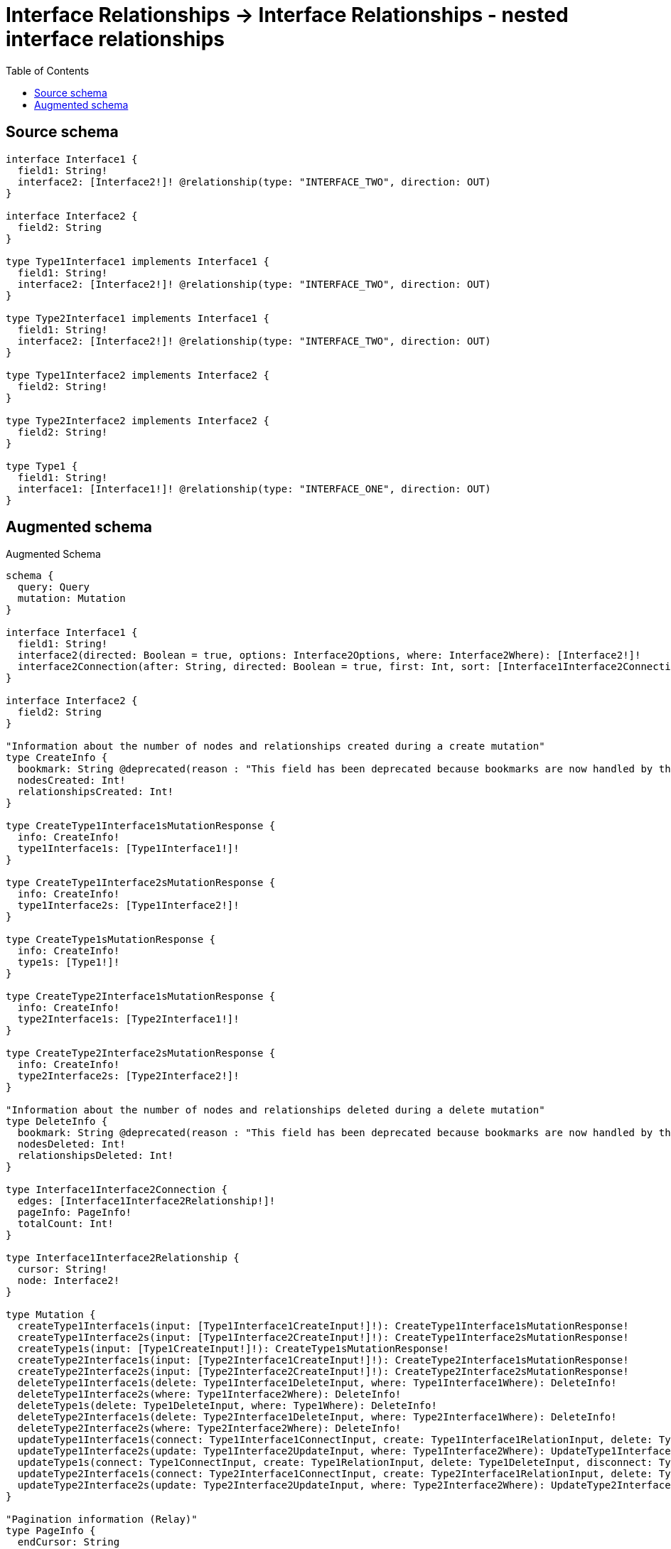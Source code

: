 :toc:

= Interface Relationships -> Interface Relationships - nested interface relationships

== Source schema

[source,graphql,schema=true]
----
interface Interface1 {
  field1: String!
  interface2: [Interface2!]! @relationship(type: "INTERFACE_TWO", direction: OUT)
}

interface Interface2 {
  field2: String
}

type Type1Interface1 implements Interface1 {
  field1: String!
  interface2: [Interface2!]! @relationship(type: "INTERFACE_TWO", direction: OUT)
}

type Type2Interface1 implements Interface1 {
  field1: String!
  interface2: [Interface2!]! @relationship(type: "INTERFACE_TWO", direction: OUT)
}

type Type1Interface2 implements Interface2 {
  field2: String!
}

type Type2Interface2 implements Interface2 {
  field2: String!
}

type Type1 {
  field1: String!
  interface1: [Interface1!]! @relationship(type: "INTERFACE_ONE", direction: OUT)
}
----

== Augmented schema

.Augmented Schema
[source,graphql]
----
schema {
  query: Query
  mutation: Mutation
}

interface Interface1 {
  field1: String!
  interface2(directed: Boolean = true, options: Interface2Options, where: Interface2Where): [Interface2!]!
  interface2Connection(after: String, directed: Boolean = true, first: Int, sort: [Interface1Interface2ConnectionSort!], where: Interface1Interface2ConnectionWhere): Interface1Interface2Connection!
}

interface Interface2 {
  field2: String
}

"Information about the number of nodes and relationships created during a create mutation"
type CreateInfo {
  bookmark: String @deprecated(reason : "This field has been deprecated because bookmarks are now handled by the driver.")
  nodesCreated: Int!
  relationshipsCreated: Int!
}

type CreateType1Interface1sMutationResponse {
  info: CreateInfo!
  type1Interface1s: [Type1Interface1!]!
}

type CreateType1Interface2sMutationResponse {
  info: CreateInfo!
  type1Interface2s: [Type1Interface2!]!
}

type CreateType1sMutationResponse {
  info: CreateInfo!
  type1s: [Type1!]!
}

type CreateType2Interface1sMutationResponse {
  info: CreateInfo!
  type2Interface1s: [Type2Interface1!]!
}

type CreateType2Interface2sMutationResponse {
  info: CreateInfo!
  type2Interface2s: [Type2Interface2!]!
}

"Information about the number of nodes and relationships deleted during a delete mutation"
type DeleteInfo {
  bookmark: String @deprecated(reason : "This field has been deprecated because bookmarks are now handled by the driver.")
  nodesDeleted: Int!
  relationshipsDeleted: Int!
}

type Interface1Interface2Connection {
  edges: [Interface1Interface2Relationship!]!
  pageInfo: PageInfo!
  totalCount: Int!
}

type Interface1Interface2Relationship {
  cursor: String!
  node: Interface2!
}

type Mutation {
  createType1Interface1s(input: [Type1Interface1CreateInput!]!): CreateType1Interface1sMutationResponse!
  createType1Interface2s(input: [Type1Interface2CreateInput!]!): CreateType1Interface2sMutationResponse!
  createType1s(input: [Type1CreateInput!]!): CreateType1sMutationResponse!
  createType2Interface1s(input: [Type2Interface1CreateInput!]!): CreateType2Interface1sMutationResponse!
  createType2Interface2s(input: [Type2Interface2CreateInput!]!): CreateType2Interface2sMutationResponse!
  deleteType1Interface1s(delete: Type1Interface1DeleteInput, where: Type1Interface1Where): DeleteInfo!
  deleteType1Interface2s(where: Type1Interface2Where): DeleteInfo!
  deleteType1s(delete: Type1DeleteInput, where: Type1Where): DeleteInfo!
  deleteType2Interface1s(delete: Type2Interface1DeleteInput, where: Type2Interface1Where): DeleteInfo!
  deleteType2Interface2s(where: Type2Interface2Where): DeleteInfo!
  updateType1Interface1s(connect: Type1Interface1ConnectInput, create: Type1Interface1RelationInput, delete: Type1Interface1DeleteInput, disconnect: Type1Interface1DisconnectInput, update: Type1Interface1UpdateInput, where: Type1Interface1Where): UpdateType1Interface1sMutationResponse!
  updateType1Interface2s(update: Type1Interface2UpdateInput, where: Type1Interface2Where): UpdateType1Interface2sMutationResponse!
  updateType1s(connect: Type1ConnectInput, create: Type1RelationInput, delete: Type1DeleteInput, disconnect: Type1DisconnectInput, update: Type1UpdateInput, where: Type1Where): UpdateType1sMutationResponse!
  updateType2Interface1s(connect: Type2Interface1ConnectInput, create: Type2Interface1RelationInput, delete: Type2Interface1DeleteInput, disconnect: Type2Interface1DisconnectInput, update: Type2Interface1UpdateInput, where: Type2Interface1Where): UpdateType2Interface1sMutationResponse!
  updateType2Interface2s(update: Type2Interface2UpdateInput, where: Type2Interface2Where): UpdateType2Interface2sMutationResponse!
}

"Pagination information (Relay)"
type PageInfo {
  endCursor: String
  hasNextPage: Boolean!
  hasPreviousPage: Boolean!
  startCursor: String
}

type Query {
  type1Interface1s(options: Type1Interface1Options, where: Type1Interface1Where): [Type1Interface1!]!
  type1Interface1sAggregate(where: Type1Interface1Where): Type1Interface1AggregateSelection!
  type1Interface1sConnection(after: String, first: Int, sort: [Type1Interface1Sort], where: Type1Interface1Where): Type1Interface1sConnection!
  type1Interface2s(options: Type1Interface2Options, where: Type1Interface2Where): [Type1Interface2!]!
  type1Interface2sAggregate(where: Type1Interface2Where): Type1Interface2AggregateSelection!
  type1Interface2sConnection(after: String, first: Int, sort: [Type1Interface2Sort], where: Type1Interface2Where): Type1Interface2sConnection!
  type1s(options: Type1Options, where: Type1Where): [Type1!]!
  type1sAggregate(where: Type1Where): Type1AggregateSelection!
  type1sConnection(after: String, first: Int, sort: [Type1Sort], where: Type1Where): Type1sConnection!
  type2Interface1s(options: Type2Interface1Options, where: Type2Interface1Where): [Type2Interface1!]!
  type2Interface1sAggregate(where: Type2Interface1Where): Type2Interface1AggregateSelection!
  type2Interface1sConnection(after: String, first: Int, sort: [Type2Interface1Sort], where: Type2Interface1Where): Type2Interface1sConnection!
  type2Interface2s(options: Type2Interface2Options, where: Type2Interface2Where): [Type2Interface2!]!
  type2Interface2sAggregate(where: Type2Interface2Where): Type2Interface2AggregateSelection!
  type2Interface2sConnection(after: String, first: Int, sort: [Type2Interface2Sort], where: Type2Interface2Where): Type2Interface2sConnection!
}

type StringAggregateSelectionNonNullable {
  longest: String!
  shortest: String!
}

type Type1 {
  field1: String!
  interface1(directed: Boolean = true, options: Interface1Options, where: Interface1Where): [Interface1!]!
  interface1Connection(after: String, directed: Boolean = true, first: Int, sort: [Type1Interface1ConnectionSort!], where: Type1Interface1ConnectionWhere): Type1Interface1Connection!
}

type Type1AggregateSelection {
  count: Int!
  field1: StringAggregateSelectionNonNullable!
}

type Type1Edge {
  cursor: String!
  node: Type1!
}

type Type1Interface1 implements Interface1 {
  field1: String!
  interface2(directed: Boolean = true, options: Interface2Options, where: Interface2Where): [Interface2!]!
  interface2Connection(after: String, directed: Boolean = true, first: Int, sort: [Interface1Interface2ConnectionSort!], where: Interface1Interface2ConnectionWhere): Interface1Interface2Connection!
}

type Type1Interface1AggregateSelection {
  count: Int!
  field1: StringAggregateSelectionNonNullable!
}

type Type1Interface1Connection {
  edges: [Type1Interface1Relationship!]!
  pageInfo: PageInfo!
  totalCount: Int!
}

type Type1Interface1Edge {
  cursor: String!
  node: Type1Interface1!
}

type Type1Interface1Relationship {
  cursor: String!
  node: Interface1!
}

type Type1Interface1sConnection {
  edges: [Type1Interface1Edge!]!
  pageInfo: PageInfo!
  totalCount: Int!
}

type Type1Interface2 implements Interface2 {
  field2: String!
}

type Type1Interface2AggregateSelection {
  count: Int!
  field2: StringAggregateSelectionNonNullable!
}

type Type1Interface2Edge {
  cursor: String!
  node: Type1Interface2!
}

type Type1Interface2sConnection {
  edges: [Type1Interface2Edge!]!
  pageInfo: PageInfo!
  totalCount: Int!
}

type Type1sConnection {
  edges: [Type1Edge!]!
  pageInfo: PageInfo!
  totalCount: Int!
}

type Type2Interface1 implements Interface1 {
  field1: String!
  interface2(directed: Boolean = true, options: Interface2Options, where: Interface2Where): [Interface2!]!
  interface2Connection(after: String, directed: Boolean = true, first: Int, sort: [Interface1Interface2ConnectionSort!], where: Interface1Interface2ConnectionWhere): Interface1Interface2Connection!
}

type Type2Interface1AggregateSelection {
  count: Int!
  field1: StringAggregateSelectionNonNullable!
}

type Type2Interface1Edge {
  cursor: String!
  node: Type2Interface1!
}

type Type2Interface1sConnection {
  edges: [Type2Interface1Edge!]!
  pageInfo: PageInfo!
  totalCount: Int!
}

type Type2Interface2 implements Interface2 {
  field2: String!
}

type Type2Interface2AggregateSelection {
  count: Int!
  field2: StringAggregateSelectionNonNullable!
}

type Type2Interface2Edge {
  cursor: String!
  node: Type2Interface2!
}

type Type2Interface2sConnection {
  edges: [Type2Interface2Edge!]!
  pageInfo: PageInfo!
  totalCount: Int!
}

"Information about the number of nodes and relationships created and deleted during an update mutation"
type UpdateInfo {
  bookmark: String @deprecated(reason : "This field has been deprecated because bookmarks are now handled by the driver.")
  nodesCreated: Int!
  nodesDeleted: Int!
  relationshipsCreated: Int!
  relationshipsDeleted: Int!
}

type UpdateType1Interface1sMutationResponse {
  info: UpdateInfo!
  type1Interface1s: [Type1Interface1!]!
}

type UpdateType1Interface2sMutationResponse {
  info: UpdateInfo!
  type1Interface2s: [Type1Interface2!]!
}

type UpdateType1sMutationResponse {
  info: UpdateInfo!
  type1s: [Type1!]!
}

type UpdateType2Interface1sMutationResponse {
  info: UpdateInfo!
  type2Interface1s: [Type2Interface1!]!
}

type UpdateType2Interface2sMutationResponse {
  info: UpdateInfo!
  type2Interface2s: [Type2Interface2!]!
}

"An enum for sorting in either ascending or descending order."
enum SortDirection {
  "Sort by field values in ascending order."
  ASC
  "Sort by field values in descending order."
  DESC
}

input Interface1ConnectInput {
  _on: Interface1ImplementationsConnectInput
  interface2: [Interface1Interface2ConnectFieldInput!]
}

input Interface1ConnectWhere {
  node: Interface1Where!
}

input Interface1CreateInput {
  Type1Interface1: Type1Interface1CreateInput
  Type2Interface1: Type2Interface1CreateInput
}

input Interface1DeleteInput {
  _on: Interface1ImplementationsDeleteInput
  interface2: [Interface1Interface2DeleteFieldInput!]
}

input Interface1DisconnectInput {
  _on: Interface1ImplementationsDisconnectInput
  interface2: [Interface1Interface2DisconnectFieldInput!]
}

input Interface1ImplementationsConnectInput {
  Type1Interface1: [Type1Interface1ConnectInput!]
  Type2Interface1: [Type2Interface1ConnectInput!]
}

input Interface1ImplementationsDeleteInput {
  Type1Interface1: [Type1Interface1DeleteInput!]
  Type2Interface1: [Type2Interface1DeleteInput!]
}

input Interface1ImplementationsDisconnectInput {
  Type1Interface1: [Type1Interface1DisconnectInput!]
  Type2Interface1: [Type2Interface1DisconnectInput!]
}

input Interface1ImplementationsUpdateInput {
  Type1Interface1: Type1Interface1UpdateInput
  Type2Interface1: Type2Interface1UpdateInput
}

input Interface1ImplementationsWhere {
  Type1Interface1: Type1Interface1Where
  Type2Interface1: Type2Interface1Where
}

input Interface1Interface2ConnectFieldInput {
  where: Interface2ConnectWhere
}

input Interface1Interface2ConnectionSort {
  node: Interface2Sort
}

input Interface1Interface2ConnectionWhere {
  AND: [Interface1Interface2ConnectionWhere!]
  NOT: Interface1Interface2ConnectionWhere
  OR: [Interface1Interface2ConnectionWhere!]
  node: Interface2Where
  node_NOT: Interface2Where @deprecated(reason : "Negation filters will be deprecated, use the NOT operator to achieve the same behavior")
}

input Interface1Interface2CreateFieldInput {
  node: Interface2CreateInput!
}

input Interface1Interface2DeleteFieldInput {
  where: Interface1Interface2ConnectionWhere
}

input Interface1Interface2DisconnectFieldInput {
  where: Interface1Interface2ConnectionWhere
}

input Interface1Interface2FieldInput {
  connect: [Interface1Interface2ConnectFieldInput!]
  create: [Interface1Interface2CreateFieldInput!]
}

input Interface1Interface2UpdateConnectionInput {
  node: Interface2UpdateInput
}

input Interface1Interface2UpdateFieldInput {
  connect: [Interface1Interface2ConnectFieldInput!]
  create: [Interface1Interface2CreateFieldInput!]
  delete: [Interface1Interface2DeleteFieldInput!]
  disconnect: [Interface1Interface2DisconnectFieldInput!]
  update: Interface1Interface2UpdateConnectionInput
  where: Interface1Interface2ConnectionWhere
}

input Interface1Options {
  limit: Int
  offset: Int
  "Specify one or more Interface1Sort objects to sort Interface1s by. The sorts will be applied in the order in which they are arranged in the array."
  sort: [Interface1Sort]
}

"Fields to sort Interface1s by. The order in which sorts are applied is not guaranteed when specifying many fields in one Interface1Sort object."
input Interface1Sort {
  field1: SortDirection
}

input Interface1UpdateInput {
  _on: Interface1ImplementationsUpdateInput
  field1: String
  interface2: [Interface1Interface2UpdateFieldInput!]
}

input Interface1Where {
  _on: Interface1ImplementationsWhere
  field1: String
  field1_CONTAINS: String
  field1_ENDS_WITH: String
  field1_IN: [String!]
  field1_NOT: String @deprecated(reason : "Negation filters will be deprecated, use the NOT operator to achieve the same behavior")
  field1_NOT_CONTAINS: String @deprecated(reason : "Negation filters will be deprecated, use the NOT operator to achieve the same behavior")
  field1_NOT_ENDS_WITH: String @deprecated(reason : "Negation filters will be deprecated, use the NOT operator to achieve the same behavior")
  field1_NOT_IN: [String!] @deprecated(reason : "Negation filters will be deprecated, use the NOT operator to achieve the same behavior")
  field1_NOT_STARTS_WITH: String @deprecated(reason : "Negation filters will be deprecated, use the NOT operator to achieve the same behavior")
  field1_STARTS_WITH: String
  interface2Connection: Interface1Interface2ConnectionWhere @deprecated(reason : "Use `interface2Connection_SOME` instead.")
  "Return Interface1s where all of the related Interface1Interface2Connections match this filter"
  interface2Connection_ALL: Interface1Interface2ConnectionWhere
  "Return Interface1s where none of the related Interface1Interface2Connections match this filter"
  interface2Connection_NONE: Interface1Interface2ConnectionWhere
  interface2Connection_NOT: Interface1Interface2ConnectionWhere @deprecated(reason : "Use `interface2Connection_NONE` instead.")
  "Return Interface1s where one of the related Interface1Interface2Connections match this filter"
  interface2Connection_SINGLE: Interface1Interface2ConnectionWhere
  "Return Interface1s where some of the related Interface1Interface2Connections match this filter"
  interface2Connection_SOME: Interface1Interface2ConnectionWhere
}

input Interface2ConnectWhere {
  node: Interface2Where!
}

input Interface2CreateInput {
  Type1Interface2: Type1Interface2CreateInput
  Type2Interface2: Type2Interface2CreateInput
}

input Interface2ImplementationsUpdateInput {
  Type1Interface2: Type1Interface2UpdateInput
  Type2Interface2: Type2Interface2UpdateInput
}

input Interface2ImplementationsWhere {
  Type1Interface2: Type1Interface2Where
  Type2Interface2: Type2Interface2Where
}

input Interface2Options {
  limit: Int
  offset: Int
  "Specify one or more Interface2Sort objects to sort Interface2s by. The sorts will be applied in the order in which they are arranged in the array."
  sort: [Interface2Sort]
}

"Fields to sort Interface2s by. The order in which sorts are applied is not guaranteed when specifying many fields in one Interface2Sort object."
input Interface2Sort {
  field2: SortDirection
}

input Interface2UpdateInput {
  _on: Interface2ImplementationsUpdateInput
  field2: String
}

input Interface2Where {
  _on: Interface2ImplementationsWhere
  field2: String
  field2_CONTAINS: String
  field2_ENDS_WITH: String
  field2_IN: [String]
  field2_NOT: String @deprecated(reason : "Negation filters will be deprecated, use the NOT operator to achieve the same behavior")
  field2_NOT_CONTAINS: String @deprecated(reason : "Negation filters will be deprecated, use the NOT operator to achieve the same behavior")
  field2_NOT_ENDS_WITH: String @deprecated(reason : "Negation filters will be deprecated, use the NOT operator to achieve the same behavior")
  field2_NOT_IN: [String] @deprecated(reason : "Negation filters will be deprecated, use the NOT operator to achieve the same behavior")
  field2_NOT_STARTS_WITH: String @deprecated(reason : "Negation filters will be deprecated, use the NOT operator to achieve the same behavior")
  field2_STARTS_WITH: String
}

input Type1ConnectInput {
  interface1: [Type1Interface1ConnectFieldInput!]
}

input Type1CreateInput {
  field1: String!
  interface1: Type1Interface1FieldInput
}

input Type1DeleteInput {
  interface1: [Type1Interface1DeleteFieldInput!]
}

input Type1DisconnectInput {
  interface1: [Type1Interface1DisconnectFieldInput!]
}

input Type1Interface1ConnectFieldInput {
  connect: Interface1ConnectInput
  where: Interface1ConnectWhere
}

input Type1Interface1ConnectInput {
  interface2: [Type1Interface1Interface2ConnectFieldInput!]
}

input Type1Interface1ConnectionSort {
  node: Interface1Sort
}

input Type1Interface1ConnectionWhere {
  AND: [Type1Interface1ConnectionWhere!]
  NOT: Type1Interface1ConnectionWhere
  OR: [Type1Interface1ConnectionWhere!]
  node: Interface1Where
  node_NOT: Interface1Where @deprecated(reason : "Negation filters will be deprecated, use the NOT operator to achieve the same behavior")
}

input Type1Interface1CreateFieldInput {
  node: Interface1CreateInput!
}

input Type1Interface1CreateInput {
  field1: String!
  interface2: Interface1Interface2FieldInput
}

input Type1Interface1DeleteFieldInput {
  delete: Interface1DeleteInput
  where: Type1Interface1ConnectionWhere
}

input Type1Interface1DeleteInput {
  interface2: [Type1Interface1Interface2DeleteFieldInput!]
}

input Type1Interface1DisconnectFieldInput {
  disconnect: Interface1DisconnectInput
  where: Type1Interface1ConnectionWhere
}

input Type1Interface1DisconnectInput {
  interface2: [Type1Interface1Interface2DisconnectFieldInput!]
}

input Type1Interface1FieldInput {
  connect: [Type1Interface1ConnectFieldInput!]
  create: [Type1Interface1CreateFieldInput!]
}

input Type1Interface1Interface2ConnectFieldInput {
  where: Interface2ConnectWhere
}

input Type1Interface1Interface2CreateFieldInput {
  node: Interface2CreateInput!
}

input Type1Interface1Interface2DeleteFieldInput {
  where: Interface1Interface2ConnectionWhere
}

input Type1Interface1Interface2DisconnectFieldInput {
  where: Interface1Interface2ConnectionWhere
}

input Type1Interface1Interface2UpdateConnectionInput {
  node: Interface2UpdateInput
}

input Type1Interface1Interface2UpdateFieldInput {
  connect: [Type1Interface1Interface2ConnectFieldInput!]
  create: [Type1Interface1Interface2CreateFieldInput!]
  delete: [Type1Interface1Interface2DeleteFieldInput!]
  disconnect: [Type1Interface1Interface2DisconnectFieldInput!]
  update: Type1Interface1Interface2UpdateConnectionInput
  where: Interface1Interface2ConnectionWhere
}

input Type1Interface1Options {
  limit: Int
  offset: Int
  "Specify one or more Type1Interface1Sort objects to sort Type1Interface1s by. The sorts will be applied in the order in which they are arranged in the array."
  sort: [Type1Interface1Sort!]
}

input Type1Interface1RelationInput {
  interface2: [Type1Interface1Interface2CreateFieldInput!]
}

"Fields to sort Type1Interface1s by. The order in which sorts are applied is not guaranteed when specifying many fields in one Type1Interface1Sort object."
input Type1Interface1Sort {
  field1: SortDirection
}

input Type1Interface1UpdateConnectionInput {
  node: Interface1UpdateInput
}

input Type1Interface1UpdateFieldInput {
  connect: [Type1Interface1ConnectFieldInput!]
  create: [Type1Interface1CreateFieldInput!]
  delete: [Type1Interface1DeleteFieldInput!]
  disconnect: [Type1Interface1DisconnectFieldInput!]
  update: Type1Interface1UpdateConnectionInput
  where: Type1Interface1ConnectionWhere
}

input Type1Interface1UpdateInput {
  field1: String
  interface2: [Type1Interface1Interface2UpdateFieldInput!]
}

input Type1Interface1Where {
  AND: [Type1Interface1Where!]
  NOT: Type1Interface1Where
  OR: [Type1Interface1Where!]
  field1: String
  field1_CONTAINS: String
  field1_ENDS_WITH: String
  field1_IN: [String!]
  field1_NOT: String @deprecated(reason : "Negation filters will be deprecated, use the NOT operator to achieve the same behavior")
  field1_NOT_CONTAINS: String @deprecated(reason : "Negation filters will be deprecated, use the NOT operator to achieve the same behavior")
  field1_NOT_ENDS_WITH: String @deprecated(reason : "Negation filters will be deprecated, use the NOT operator to achieve the same behavior")
  field1_NOT_IN: [String!] @deprecated(reason : "Negation filters will be deprecated, use the NOT operator to achieve the same behavior")
  field1_NOT_STARTS_WITH: String @deprecated(reason : "Negation filters will be deprecated, use the NOT operator to achieve the same behavior")
  field1_STARTS_WITH: String
  interface2Connection: Interface1Interface2ConnectionWhere @deprecated(reason : "Use `interface2Connection_SOME` instead.")
  "Return Type1Interface1s where all of the related Interface1Interface2Connections match this filter"
  interface2Connection_ALL: Interface1Interface2ConnectionWhere
  "Return Type1Interface1s where none of the related Interface1Interface2Connections match this filter"
  interface2Connection_NONE: Interface1Interface2ConnectionWhere
  interface2Connection_NOT: Interface1Interface2ConnectionWhere @deprecated(reason : "Use `interface2Connection_NONE` instead.")
  "Return Type1Interface1s where one of the related Interface1Interface2Connections match this filter"
  interface2Connection_SINGLE: Interface1Interface2ConnectionWhere
  "Return Type1Interface1s where some of the related Interface1Interface2Connections match this filter"
  interface2Connection_SOME: Interface1Interface2ConnectionWhere
}

input Type1Interface2CreateInput {
  field2: String!
}

input Type1Interface2Options {
  limit: Int
  offset: Int
  "Specify one or more Type1Interface2Sort objects to sort Type1Interface2s by. The sorts will be applied in the order in which they are arranged in the array."
  sort: [Type1Interface2Sort!]
}

"Fields to sort Type1Interface2s by. The order in which sorts are applied is not guaranteed when specifying many fields in one Type1Interface2Sort object."
input Type1Interface2Sort {
  field2: SortDirection
}

input Type1Interface2UpdateInput {
  field2: String
}

input Type1Interface2Where {
  AND: [Type1Interface2Where!]
  NOT: Type1Interface2Where
  OR: [Type1Interface2Where!]
  field2: String
  field2_CONTAINS: String
  field2_ENDS_WITH: String
  field2_IN: [String!]
  field2_NOT: String @deprecated(reason : "Negation filters will be deprecated, use the NOT operator to achieve the same behavior")
  field2_NOT_CONTAINS: String @deprecated(reason : "Negation filters will be deprecated, use the NOT operator to achieve the same behavior")
  field2_NOT_ENDS_WITH: String @deprecated(reason : "Negation filters will be deprecated, use the NOT operator to achieve the same behavior")
  field2_NOT_IN: [String!] @deprecated(reason : "Negation filters will be deprecated, use the NOT operator to achieve the same behavior")
  field2_NOT_STARTS_WITH: String @deprecated(reason : "Negation filters will be deprecated, use the NOT operator to achieve the same behavior")
  field2_STARTS_WITH: String
}

input Type1Options {
  limit: Int
  offset: Int
  "Specify one or more Type1Sort objects to sort Type1s by. The sorts will be applied in the order in which they are arranged in the array."
  sort: [Type1Sort!]
}

input Type1RelationInput {
  interface1: [Type1Interface1CreateFieldInput!]
}

"Fields to sort Type1s by. The order in which sorts are applied is not guaranteed when specifying many fields in one Type1Sort object."
input Type1Sort {
  field1: SortDirection
}

input Type1UpdateInput {
  field1: String
  interface1: [Type1Interface1UpdateFieldInput!]
}

input Type1Where {
  AND: [Type1Where!]
  NOT: Type1Where
  OR: [Type1Where!]
  field1: String
  field1_CONTAINS: String
  field1_ENDS_WITH: String
  field1_IN: [String!]
  field1_NOT: String @deprecated(reason : "Negation filters will be deprecated, use the NOT operator to achieve the same behavior")
  field1_NOT_CONTAINS: String @deprecated(reason : "Negation filters will be deprecated, use the NOT operator to achieve the same behavior")
  field1_NOT_ENDS_WITH: String @deprecated(reason : "Negation filters will be deprecated, use the NOT operator to achieve the same behavior")
  field1_NOT_IN: [String!] @deprecated(reason : "Negation filters will be deprecated, use the NOT operator to achieve the same behavior")
  field1_NOT_STARTS_WITH: String @deprecated(reason : "Negation filters will be deprecated, use the NOT operator to achieve the same behavior")
  field1_STARTS_WITH: String
  interface1Connection: Type1Interface1ConnectionWhere @deprecated(reason : "Use `interface1Connection_SOME` instead.")
  "Return Type1s where all of the related Type1Interface1Connections match this filter"
  interface1Connection_ALL: Type1Interface1ConnectionWhere
  "Return Type1s where none of the related Type1Interface1Connections match this filter"
  interface1Connection_NONE: Type1Interface1ConnectionWhere
  interface1Connection_NOT: Type1Interface1ConnectionWhere @deprecated(reason : "Use `interface1Connection_NONE` instead.")
  "Return Type1s where one of the related Type1Interface1Connections match this filter"
  interface1Connection_SINGLE: Type1Interface1ConnectionWhere
  "Return Type1s where some of the related Type1Interface1Connections match this filter"
  interface1Connection_SOME: Type1Interface1ConnectionWhere
}

input Type2Interface1ConnectInput {
  interface2: [Type2Interface1Interface2ConnectFieldInput!]
}

input Type2Interface1CreateInput {
  field1: String!
  interface2: Interface1Interface2FieldInput
}

input Type2Interface1DeleteInput {
  interface2: [Type2Interface1Interface2DeleteFieldInput!]
}

input Type2Interface1DisconnectInput {
  interface2: [Type2Interface1Interface2DisconnectFieldInput!]
}

input Type2Interface1Interface2ConnectFieldInput {
  where: Interface2ConnectWhere
}

input Type2Interface1Interface2CreateFieldInput {
  node: Interface2CreateInput!
}

input Type2Interface1Interface2DeleteFieldInput {
  where: Interface1Interface2ConnectionWhere
}

input Type2Interface1Interface2DisconnectFieldInput {
  where: Interface1Interface2ConnectionWhere
}

input Type2Interface1Interface2UpdateConnectionInput {
  node: Interface2UpdateInput
}

input Type2Interface1Interface2UpdateFieldInput {
  connect: [Type2Interface1Interface2ConnectFieldInput!]
  create: [Type2Interface1Interface2CreateFieldInput!]
  delete: [Type2Interface1Interface2DeleteFieldInput!]
  disconnect: [Type2Interface1Interface2DisconnectFieldInput!]
  update: Type2Interface1Interface2UpdateConnectionInput
  where: Interface1Interface2ConnectionWhere
}

input Type2Interface1Options {
  limit: Int
  offset: Int
  "Specify one or more Type2Interface1Sort objects to sort Type2Interface1s by. The sorts will be applied in the order in which they are arranged in the array."
  sort: [Type2Interface1Sort!]
}

input Type2Interface1RelationInput {
  interface2: [Type2Interface1Interface2CreateFieldInput!]
}

"Fields to sort Type2Interface1s by. The order in which sorts are applied is not guaranteed when specifying many fields in one Type2Interface1Sort object."
input Type2Interface1Sort {
  field1: SortDirection
}

input Type2Interface1UpdateInput {
  field1: String
  interface2: [Type2Interface1Interface2UpdateFieldInput!]
}

input Type2Interface1Where {
  AND: [Type2Interface1Where!]
  NOT: Type2Interface1Where
  OR: [Type2Interface1Where!]
  field1: String
  field1_CONTAINS: String
  field1_ENDS_WITH: String
  field1_IN: [String!]
  field1_NOT: String @deprecated(reason : "Negation filters will be deprecated, use the NOT operator to achieve the same behavior")
  field1_NOT_CONTAINS: String @deprecated(reason : "Negation filters will be deprecated, use the NOT operator to achieve the same behavior")
  field1_NOT_ENDS_WITH: String @deprecated(reason : "Negation filters will be deprecated, use the NOT operator to achieve the same behavior")
  field1_NOT_IN: [String!] @deprecated(reason : "Negation filters will be deprecated, use the NOT operator to achieve the same behavior")
  field1_NOT_STARTS_WITH: String @deprecated(reason : "Negation filters will be deprecated, use the NOT operator to achieve the same behavior")
  field1_STARTS_WITH: String
  interface2Connection: Interface1Interface2ConnectionWhere @deprecated(reason : "Use `interface2Connection_SOME` instead.")
  "Return Type2Interface1s where all of the related Interface1Interface2Connections match this filter"
  interface2Connection_ALL: Interface1Interface2ConnectionWhere
  "Return Type2Interface1s where none of the related Interface1Interface2Connections match this filter"
  interface2Connection_NONE: Interface1Interface2ConnectionWhere
  interface2Connection_NOT: Interface1Interface2ConnectionWhere @deprecated(reason : "Use `interface2Connection_NONE` instead.")
  "Return Type2Interface1s where one of the related Interface1Interface2Connections match this filter"
  interface2Connection_SINGLE: Interface1Interface2ConnectionWhere
  "Return Type2Interface1s where some of the related Interface1Interface2Connections match this filter"
  interface2Connection_SOME: Interface1Interface2ConnectionWhere
}

input Type2Interface2CreateInput {
  field2: String!
}

input Type2Interface2Options {
  limit: Int
  offset: Int
  "Specify one or more Type2Interface2Sort objects to sort Type2Interface2s by. The sorts will be applied in the order in which they are arranged in the array."
  sort: [Type2Interface2Sort!]
}

"Fields to sort Type2Interface2s by. The order in which sorts are applied is not guaranteed when specifying many fields in one Type2Interface2Sort object."
input Type2Interface2Sort {
  field2: SortDirection
}

input Type2Interface2UpdateInput {
  field2: String
}

input Type2Interface2Where {
  AND: [Type2Interface2Where!]
  NOT: Type2Interface2Where
  OR: [Type2Interface2Where!]
  field2: String
  field2_CONTAINS: String
  field2_ENDS_WITH: String
  field2_IN: [String!]
  field2_NOT: String @deprecated(reason : "Negation filters will be deprecated, use the NOT operator to achieve the same behavior")
  field2_NOT_CONTAINS: String @deprecated(reason : "Negation filters will be deprecated, use the NOT operator to achieve the same behavior")
  field2_NOT_ENDS_WITH: String @deprecated(reason : "Negation filters will be deprecated, use the NOT operator to achieve the same behavior")
  field2_NOT_IN: [String!] @deprecated(reason : "Negation filters will be deprecated, use the NOT operator to achieve the same behavior")
  field2_NOT_STARTS_WITH: String @deprecated(reason : "Negation filters will be deprecated, use the NOT operator to achieve the same behavior")
  field2_STARTS_WITH: String
}

----

'''
